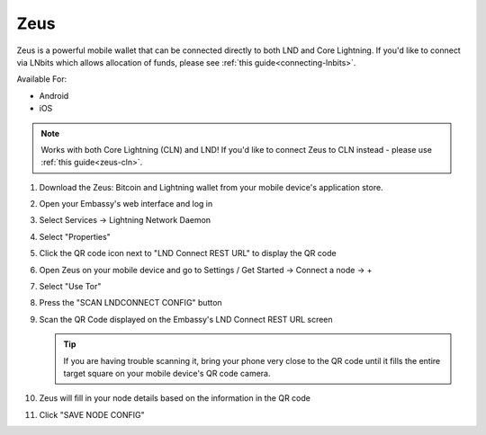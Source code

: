 .. _zeus-lnd:

Zeus
----

Zeus is a powerful mobile wallet that can be connected directly to both LND and Core Lightning. If you'd like to connect via LNbits which allows allocation of funds, please see :ref:`this guide<connecting-lnbits>`.

Available For:

- Android
- iOS

.. note:: Works with both Core Lightning (CLN) and LND! If you'd like to connect Zeus to CLN instead - please use :ref:`this guide<zeus-cln>`.

#. Download the Zeus: Bitcoin and Lightning wallet from your mobile device's application store.
#. Open your Embassy's web interface and log in
#. Select Services -> Lightning Network Daemon
#. Select "Properties"
#. Click the QR code icon next to "LND Connect REST URL" to display the QR code
#. Open Zeus on your mobile device and go to Settings / Get Started -> Connect a node -> +
#. Select "Use Tor"
#. Press the "SCAN LNDCONNECT CONFIG" button
#. Scan the QR Code displayed on the Embassy's LND Connect REST URL screen

   .. tip:: If you are having trouble scanning it, bring your phone very close to the QR code until it fills the entire target square on your mobile device's QR code camera.
#. Zeus will fill in your node details based on the information in the QR code
#. Click "SAVE NODE CONFIG"


